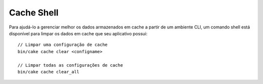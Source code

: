 Cache Shell
===========

Para ajudá-lo a gerenciar melhor os dados armazenados em cache a partir de um ambiente CLI, um comando shell está disponível
para limpar os dados em cache que seu aplicativo possui::

    // Limpar uma configuração de cache
    bin/cake cache clear <configname>

    // Limpar todas as configurações de cache
    bin/cake cache clear_all

.. versionadded:: 3.3.0
    Os comandos shell do cache foram adicionados na versão 3.3.0
